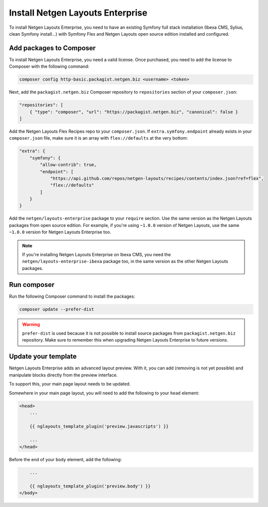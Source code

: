 Install Netgen Layouts Enterprise
=================================

To install Netgen Layouts Enterprise, you need to have an existing Symfony full
stack installation (Ibexa CMS, Sylius, clean Symfony install...) with
Symfony Flex and Netgen Layouts open source edition installed and configured.

Add packages to Composer
------------------------

To install Netgen Layouts Enterprise, you need a valid license. Once purchased,
you need to add the license to Composer with the following command:

.. code-block:: shell

    composer config http-basic.packagist.netgen.biz <username> <token>

Next, add the ``packagist.netgen.biz`` Composer repository to ``repositories``
section of your ``composer.json``:

.. code-block:: json

    "repositories": [
        { "type": "composer", "url": "https://packagist.netgen.biz", "canonical": false }
    ]

Add the Netgen Layouts Flex Recipes repo to your ``composer.json``. If
``extra.symfony.endpoint`` already exists in your ``composer.json`` file, make
sure it is an array with ``flex://defaults`` at the very bottom:

.. code-block:: json

    "extra": {
        "symfony": {
            "allow-contrib": true,
            "endpoint": [
                "https://api.github.com/repos/netgen-layouts/recipes/contents/index.json?ref=flex",
                "flex://defaults"
            ]
        }
    }

Add the ``netgen/layouts-enterprise`` package to your ``require`` section. Use
the same version as the Netgen Layouts packages from open source edition. For
example, if you're using ``~1.0.0`` version of Netgen Layouts, use the same
``~1.0.0`` version for Netgen Layouts Enterprise too.

.. note::

    If you're installing Netgen Layouts Enterprise on Ibexa CMS, you need
    the ``netgen/layouts-enterprise-ibexa`` package too, in the same
    version as the other Netgen Layouts packages.

Run composer
------------

Run the following Composer command to install the packages:

.. code-block:: shell

    composer update --prefer-dist

.. warning::

    ``prefer-dist`` is used because it is not possible to install source
    packages from ``packagist.netgen.biz`` repository. Make sure to remember
    this when upgrading Netgen Layouts Enterprise to future versions.

Update your template
--------------------

Netgen Layouts Enterprise adds an advanced layout preview. With it, you
can add (removing is not yet possible) and manipulate blocks directly from the
preview interface.

To support this, your main page layout needs to be updated.

Somewhere in your main page layout, you will need to add the following to your
``head`` element:

.. code-block:: twig

    <head>
        ...

        {{ nglayouts_template_plugin('preview.javascripts') }}

        ...
    </head>

Before the end of your ``body`` element, add the following:

.. code-block:: twig

        ...

        {{ nglayouts_template_plugin('preview.body') }}
    </body>
